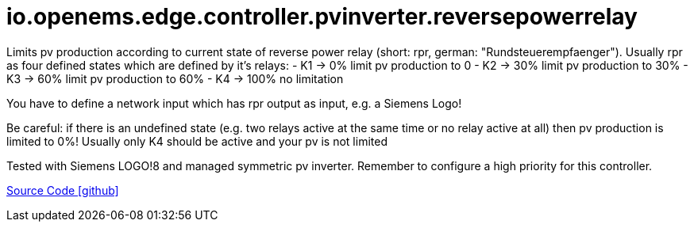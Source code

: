 = io.openems.edge.controller.pvinverter.reversepowerrelay

Limits pv production according to current state of reverse power relay (short: rpr, german: "Rundsteuerempfaenger").
Usually rpr as four defined states which are defined by it's relays:
- K1 -> 0% limit pv production to 0
- K2 -> 30% limit pv production to 30%
- K3 -> 60% limit pv production to 60%
- K4 -> 100% no limitation

You have to define a network input which has rpr output as input, e.g. a Siemens Logo!

Be careful: if there is an undefined state (e.g. two relays active at the same time or no relay active at all) then pv production is limited to 0%!
Usually only K4 should be active and your pv is not limited

Tested with Siemens LOGO!8 and managed symmetric pv inverter.
Remember to configure a high priority for this controller.

https://github.com/OpenEMS/openems/tree/develop/io.openems.edge.controller.pvinverter.reversepowerrelay[Source Code icon:github[]]